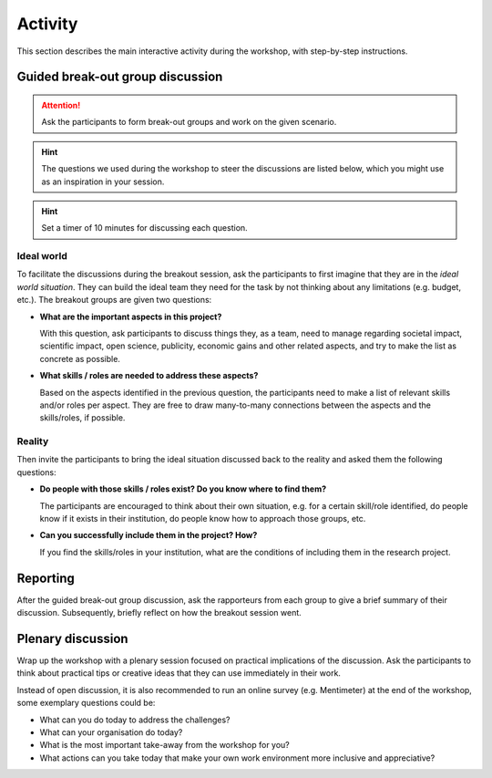 Activity
========

This section describes the main interactive activity during the workshop, with
step-by-step instructions.


Guided break-out group discussion
---------------------------------

.. attention::

   Ask the participants to form break-out groups and work on the given
   scenario.

.. hint::
   The questions we used during the workshop to steer the discussions are
   listed below, which you might use as an inspiration in your session.

.. hint::

   Set a timer of 10 minutes for discussing each question.

Ideal world
^^^^^^^^^^^

To facilitate the discussions during the breakout session, ask the
participants to first imagine that they are in the *ideal world situation*.
They can build the ideal team they need for the task by not thinking about any
limitations (e.g. budget, etc.). The breakout groups are given two questions:

* **What are the important aspects in this project?**

  With this question, ask participants to discuss things they, as a team,
  need to manage regarding societal impact, scientific impact, open science,
  publicity, economic gains and other related aspects, and try to make the list
  as concrete as possible.

* **What skills / roles are needed to address these aspects?**

  Based on the aspects identified in the previous question, the participants
  need to make a list of relevant skills and/or roles per aspect. They are free
  to draw many-to-many connections between the aspects and the skills/roles,
  if possible.

Reality
^^^^^^^

Then invite the participants to bring the ideal situation discussed back to
the reality and asked them the following questions:

* **Do people with those skills / roles exist? Do you know where to find them?**

  The participants are encouraged to think about their own situation, e.g.
  for a certain skill/role identified, do people know if it exists in their
  institution, do people know how to approach those groups, etc.

* **Can you successfully include them in the project? How?**

  If you find the skills/roles in your institution, what are the conditions of
  including them in the research project.


Reporting
---------

After the guided break-out group discussion, ask the rapporteurs from each
group to give a brief summary of their discussion. Subsequently, briefly
reflect on how the breakout session went.


Plenary discussion
------------------

Wrap up the workshop with a plenary session focused on practical implications
of the discussion. Ask the participants to think about practical tips or
creative ideas that they can use immediately in their work.

Instead of open discussion, it is also recommended to run an online survey
(e.g. Mentimeter) at the end of the workshop, some exemplary questions could
be:

* What can you do today to address the challenges?
* What can your organisation do today?
* What is the most important take-away from the workshop for you?
* What actions can you take today that make your own work environment more
  inclusive and appreciative?
